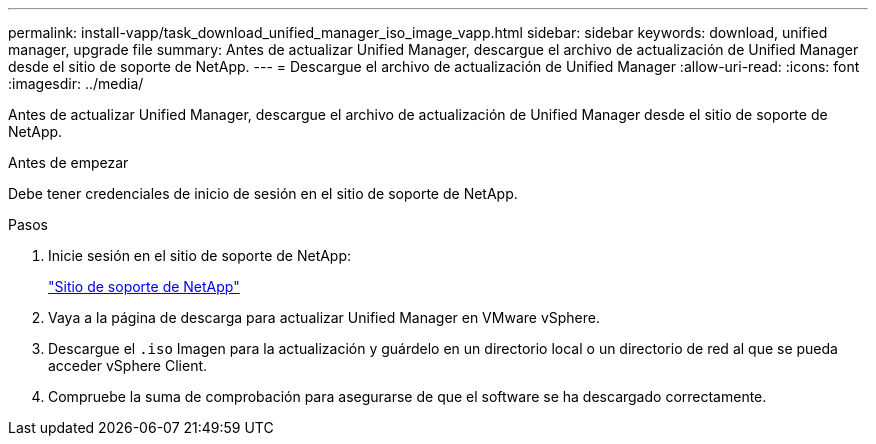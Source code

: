 ---
permalink: install-vapp/task_download_unified_manager_iso_image_vapp.html 
sidebar: sidebar 
keywords: download, unified manager, upgrade file 
summary: Antes de actualizar Unified Manager, descargue el archivo de actualización de Unified Manager desde el sitio de soporte de NetApp. 
---
= Descargue el archivo de actualización de Unified Manager
:allow-uri-read: 
:icons: font
:imagesdir: ../media/


[role="lead"]
Antes de actualizar Unified Manager, descargue el archivo de actualización de Unified Manager desde el sitio de soporte de NetApp.

.Antes de empezar
Debe tener credenciales de inicio de sesión en el sitio de soporte de NetApp.

.Pasos
. Inicie sesión en el sitio de soporte de NetApp:
+
https://mysupport.netapp.com/site/products/all/details/activeiq-unified-manager/downloads-tab["Sitio de soporte de NetApp"]

. Vaya a la página de descarga para actualizar Unified Manager en VMware vSphere.
. Descargue el `.iso` Imagen para la actualización y guárdelo en un directorio local o un directorio de red al que se pueda acceder vSphere Client.
. Compruebe la suma de comprobación para asegurarse de que el software se ha descargado correctamente.


